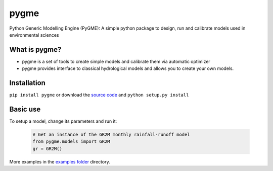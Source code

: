 pygme
=======

Python Generic Modelling Engine (PyGME): A simple python package to design, run and calibrate models used in environmental sciences

What is pygme?
~~~~~~~~~~~~~~~~

- pygme is a set of tools to create simple models and calibrate them via automatic optimizer
- pygme provides interface to classical hydrological models and allows you to create your own models.

Installation
~~~~~~~~~~~~

``pip install pygme`` or download the `source
code <https://bitbucket.org/jlerat/pygme>`__ and
``python setup.py install``

Basic use
~~~~~~~~~


To setup a model, change its parameters and run it:

   .. code:: Python
        
       # Get an instance of the GR2M monthly rainfall-runoff model
       from pygme.models import GR2M
       gr = GR2M()


More examples in the `examples folder <https://bitbucket.org/jlerat/pygme/downloads>`__ directory.
